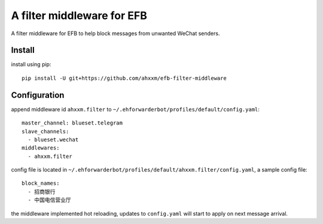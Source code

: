 A filter middleware for EFB
==============
A filter middleware for EFB to help block messages from unwanted WeChat senders.

Install
-----------------
install using pip::
    
    pip install -U git+https://github.com/ahxxm/efb-filter-middleware

Configuration
-----------------
append middleware id ``ahxxm.filter`` to ``~/.ehforwarderbot/profiles/default/config.yaml``::

    master_channel: blueset.telegram
    slave_channels:
      - blueset.wechat
    middlewares:
      - ahxxm.filter

config file is located in ``~/.ehforwarderbot/profiles/default/ahxxm.filter/config.yaml``, a sample config file::

    block_names:
      - 招商银行
      - 中国电信营业厅

the middleware implemented hot reloading, updates to ``config.yaml`` will start to apply on next message arrival.

